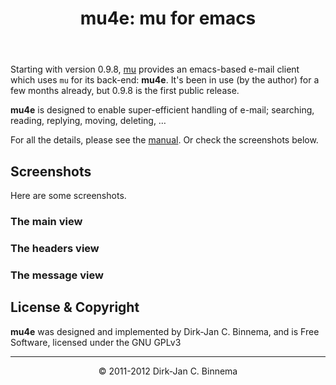 #+title: mu4e: mu for emacs
#+style: <link rel="stylesheet" type="text/css" href="mu.css">
#+options: skip t

  Starting with version 0.9.8, [[http://www.djcbsoftware.nl/code/mu][mu]] provides an emacs-based e-mail client which
  uses =mu= for its back-end: *mu4e*. It's been in use (by the author) for a few
  months already, but 0.9.8 is the first public release.
  
  *mu4e* is designed to enable super-efficient handling of e-mail; searching,
  reading, replying, moving, deleting, ...

  For all the details, please see the [[file:mu4e/index.html][manual]]. Or check the screenshots below.

** Screenshots

  Here are some screenshots.

*** The main view
  [[file:mu4e-1.png]]

*** The headers view
  [[file:mu4e-2.png]]

*** The message view
  [[file:mu4e-3.png]]


** License & Copyright

   *mu4e* was designed and implemented by Dirk-Jan C. Binnema, and is Free
   Software, licensed under the GNU GPLv3

#+html:<hr/><div align="center">&copy; 2011-2012 Dirk-Jan C. Binnema</div>
#+begin_html
<script type="text/javascript">
var gaJsHost = (("https:" == document.location.protocol) ? "https://ssl." : "http://www.");
document.write(unescape("%3Cscript src='" + gaJsHost + "google-analytics.com/ga.js' type='text/javascript'%3E%3C/script%3E"));
</script>
<script type="text/javascript">
var pageTracker = _gat._getTracker("UA-578531-1");
pageTracker._trackPageview();
</script>
#+end_html
